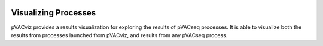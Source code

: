 .. image:: images/pVACviz_logo_trans-bg_sm_v4b.png
    :align: right
    :alt: pVACviz logo

Visualizing Processes
=====================

pVACviz provides a results visualization for exploring the results of pVACseq processes. It is able to visualize both the results from processes launched from pVACviz, and results from any pVACseq process.
